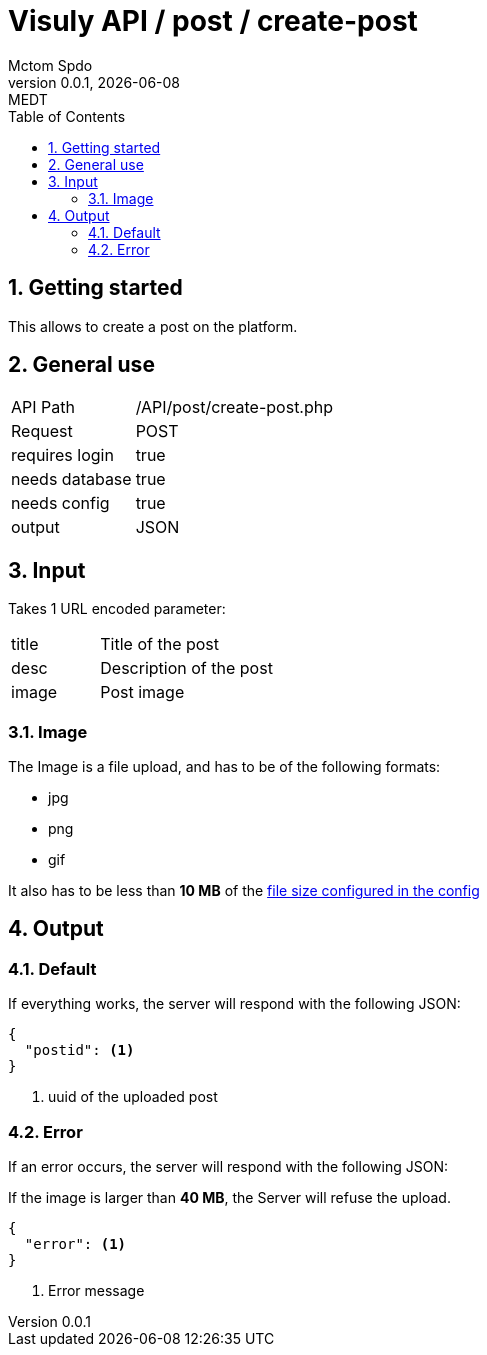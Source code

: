 = Visuly API / post / create-post
Mctom Spdo
0.0.1, {docdate}: MEDT
:icons: font
:sectnums:
:toc: left
:stylesheet: ../../../css/dark.css

== Getting started

This allows to create a post on the platform.

== General use

[cols="1, 2"]
|===

| API Path
| /API/post/create-post.php

| Request
| POST

| requires login
| true

| needs database
| true

| needs config
| true

| output
| JSON

|===

== Input

Takes 1 URL encoded parameter:

[cols="1, 2"]
|===
| title
| Title of the post

| desc
| Description of the post

| image
| Post image
|===

=== Image

The Image is a file upload, and has to be of the following formats:

* jpg
* png
* gif

It also has to be less than *10 MB* of the link:../../config.html#_maxsize[file size configured in the config]

== Output

=== Default

If everything works, the server will respond with the following JSON:

[source, json]
----
{
  "postid": <.>
}
----
<.> uuid of the uploaded post

=== Error

If an error occurs, the server will respond with the following JSON:

If the image is larger than *40 MB*, the Server will refuse the upload.

[source, json]
----
{
  "error": <.>
}
----
<.> Error message
